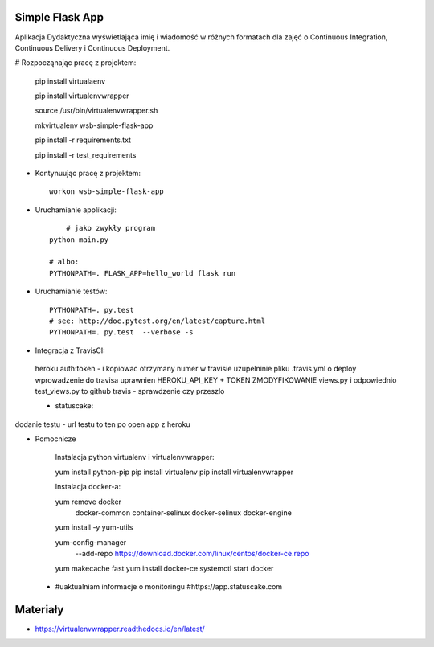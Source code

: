 Simple Flask App
================

Aplikacja Dydaktyczna wyświetlająca imię i wiadomość w różnych formatach dla zajęć 
o Continuous Integration, Continuous Delivery i Continuous Deployment.

# Rozpocząnając pracę z projektem:


    pip install virtualaenv
    
    pip install virtualenvwrapper
    
    source /usr/bin/virtualenvwrapper.sh
    
    mkvirtualenv wsb-simple-flask-app
    
    pip install -r requirements.txt
    
    pip install -r test_requirements

- Kontynuując pracę z projektem:

  ::

    workon wsb-simple-flask-app

- Uruchamianie applikacji:

  :: 

  	# jako zwykły program
    python main.py

    # albo:
    PYTHONPATH=. FLASK_APP=hello_world flask run

- Uruchamianie testów:

  ::

    PYTHONPATH=. py.test
    # see: http://doc.pytest.org/en/latest/capture.html
    PYTHONPATH=. py.test  --verbose -s

- Integracja z TravisCI:

 heroku auth:token - i kopiowac otrzymany numer w travisie uzupelninie pliku .travis.yml o deploy 
 wprowadzenie do travisa uprawnien HEROKU_API_KEY + TOKEN ZMODYFIKOWANIE views.py 
 i odpowiednio test_views.py to github travis - sprawdzenie czy przeszlo

 
 -  statuscake:

dodanie testu - url testu to ten po open app z heroku

- Pomocnicze

    Instalacja python virtualenv i virtualenvwrapper:

    yum install python-pip
    pip install virtualenv
    pip install virtualenvwrapper

    Instalacja docker-a:

    yum remove docker \
        docker-common \
        container-selinux \
        docker-selinux \
        docker-engine

    yum install -y yum-utils

    yum-config-manager \
      --add-repo \
      https://download.docker.com/linux/centos/docker-ce.repo

    yum makecache fast
    yum install docker-ce
    systemctl start docker



 -
     #uaktualniam informacje o monitoringu
     #https://app.statuscake.com 

Materiały
=========

- https://virtualenvwrapper.readthedocs.io/en/latest/



    



